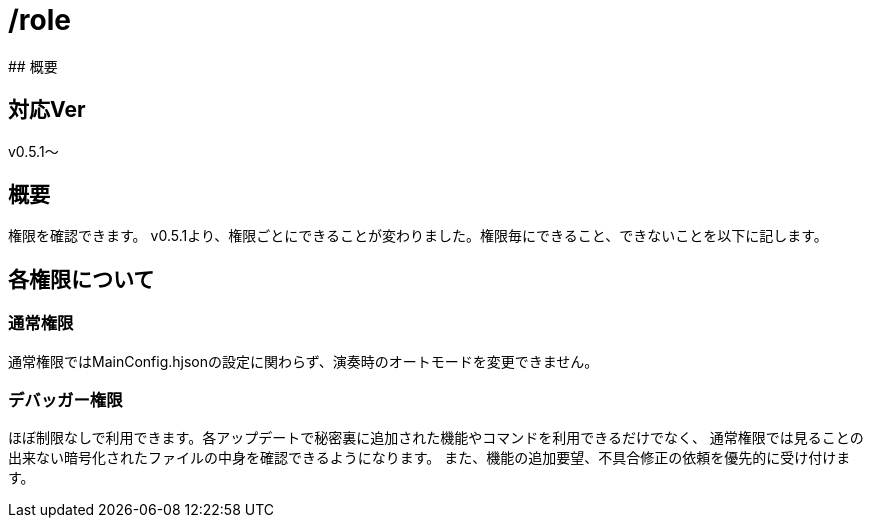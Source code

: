 # /role
## 概要

## 対応Ver
v0.5.1～

## 概要
権限を確認できます。
v0.5.1より、権限ごとにできることが変わりました。権限毎にできること、できないことを以下に記します。

## 各権限について
### 通常権限
通常権限ではMainConfig.hjsonの設定に関わらず、演奏時のオートモードを変更できません。

### デバッガー権限
ほぼ制限なしで利用できます。各アップデートで秘密裏に追加された機能やコマンドを利用できるだけでなく、
通常権限では見ることの出来ない暗号化されたファイルの中身を確認できるようになります。
また、機能の追加要望、不具合修正の依頼を優先的に受け付けます。

